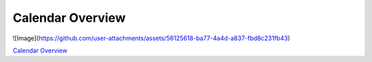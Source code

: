 Calendar Overview
==================

![Image](https://github.com/user-attachments/assets/56125618-ba77-4a4d-a837-fbd8c231fb43)

`Calendar Overview <https://github.com/user-attachments/assets/56125618-ba77-4a4d-a837-fbd8c231fb43.png>`_